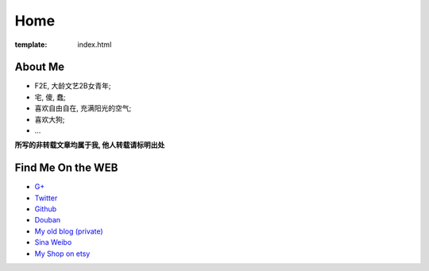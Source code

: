 Home
=====================

:template: index.html


About Me
-------------------------

- F2E, 大龄文艺2B女青年;
- 宅, 傻, 蠢;
- 喜欢自由自在, 充满阳光的空气;
- 喜欢大狗;
- ...


**所写的非转载文章均属于我, 他人转载请标明出处**


Find Me On the WEB
-------------------------

- `G+ <https://plus.google.com/u/0/108153155800494346995/>`_
- `Twitter <https://twitter.com/lizziesky>`_
- `Github <https://github.com/lizzie>`_
- `Douban <http://www.douban.com/people/lizziesky/>`_
- `My old blog (private) <http://lizziesky.blogspot.com>`_
- `Sina Weibo <http://weibo.com/sunsetsunrising>`_
- `My Shop on etsy <http://sunsetsunrising.etsy.com>`_
